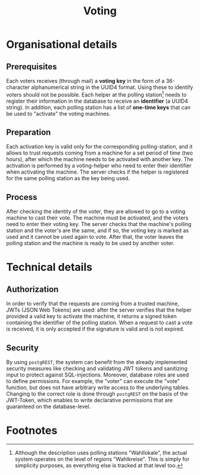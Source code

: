 #+TITLE: Voting
#+OPTIONS: toc:nil author:nil date:nil

* Organisational details
** Prerequisites
Each voters receives (through mail) a *voting key* in the form of a 36-character
alphanumerical string in the UUID4 format. Using these to identify voters should
not be possible.
Each helper at the polling station[fn:1] needs to register their information in the
database to receive an *identifier* (a UUID4 string). In addition, each polling
station has a list of *one-time keys* that can be used to "activate" the voting
machines.
** Preparation
Each activation key is valid only for the corresponding polling-station, and it
allows to trust requests coming from a machine for a set period of time (two
hours), after which the machine needs to be activated with another key. The
activation is performed by a voting-helper who need to enter their identifier
when activating the machine. The server checks if the helper is registered for
the same polling station as the key being used.
** Process
After checking the identity of the voter, they are allowed to go to a voting
machine to cast their vote. The machine must be activated, and the voters need
to enter their voting key. The server checks that the machine's polling station
and the voter's are the same, and if so, the voting key is marked as used and it
cannot be used again to vote. After that, the voter leaves the polling station
and the machine is ready to be used by another voter.
* Technical details
** Authorization
In order to verify that the requests are coming from a trusted machine, JWTs
(JSON Web Tokens) are used: after the server verifies that the helper provided a
valid key to activate the machine, it returns a signed token containing the
identifier of the polling station. When a request to cast a vote is received, it
is only accepted if the signature is valid and is not expired.
** Security
By using ~postgREST~, the system can benefit from the already implemented
security measures like checking and validating JWT tokens and sanitizing input
to protect against SQL-injections. Moreover, database roles are used to define
permissions. For example, the "voter" can execute the "vote" function, but does
not have arbitrary write access to the underlying tables. Changing to the
correct role is done through ~postgREST~ on the basis of the JWT-Token, which
enables to write declarative permissions that are guaranteed on the
database-level.
* Footnotes
[fn:1] Although the description uses polling stations "Wahllokale", the actual system
  operates on the level of regions "Wahlkreise". This is simply for
  simplicity purposes, as everything else is tracked at that level too.
